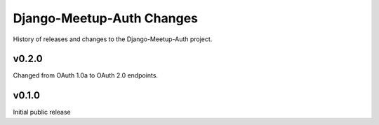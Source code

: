 Django-Meetup-Auth Changes
==============================

History of releases and changes to the Django-Meetup-Auth project.


v0.2.0
-------------------------------

Changed from OAuth 1.0a to OAuth 2.0 endpoints.


v0.1.0
-------------------------------

Initial public release
